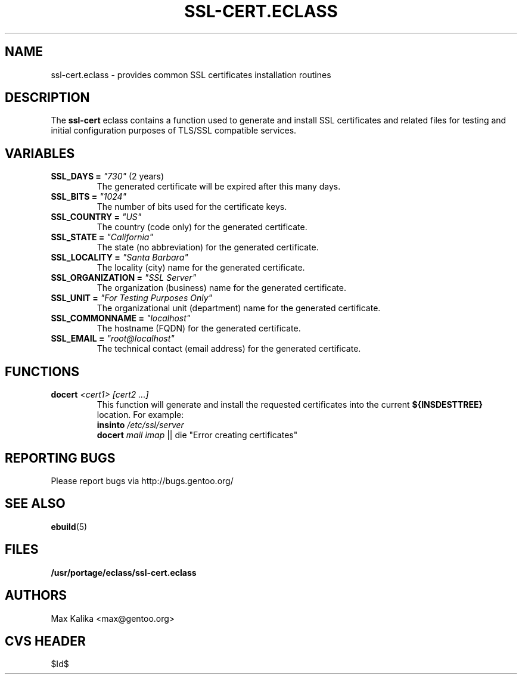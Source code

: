 .TH "SSL-CERT.ECLASS" "5" "Oct 2003" "Portage 2.0.51" "portage"
.SH "NAME"
ssl-cert.eclass \- provides common SSL certificates installation routines
.SH "DESCRIPTION"
The \fBssl-cert\fR eclass contains a function used to generate and
install SSL certificates and related files for testing and initial
configuration purposes of TLS/SSL compatible services.
.SH "VARIABLES"
.TP
\fBSSL_DAYS =\fR \fI"730"\fR (2 years)
The generated certificate will be expired after this many days.
.TP
\fBSSL_BITS =\fR \fI"1024"\fR
The number of bits used for the certificate keys.
.TP
\fBSSL_COUNTRY =\fR \fI"US"\fR
The country (code only) for the generated certificate.
.TP
\fBSSL_STATE =\fR \fI"California"\fR
The state (no abbreviation) for the generated certificate.
.TP
\fBSSL_LOCALITY =\fR \fI"Santa Barbara"\fR
The locality (city) name for the generated certificate.
.TP
\fBSSL_ORGANIZATION =\fR \fI"SSL Server"\fR
The organization (business) name for the generated certificate.
.TP
\fBSSL_UNIT =\fR \fI"For Testing Purposes Only"\fR
The organizational unit (department) name for the generated certificate.
.TP
\fBSSL_COMMONNAME =\fR \fI"localhost"\fR
The hostname (FQDN) for the generated certificate.
.TP
\fBSSL_EMAIL =\fR \fI"root@localhost"\fR
The technical contact (email address) for the generated certificate.
.SH "FUNCTIONS"
.TP
.B docert \fI<cert1>\fR \fI[cert2 ...]\fR
This function will generate and install the requested certificates into
the current \fB${INSDESTTREE}\fR location. For example:
.br
\fBinsinto\fR \fI/etc/ssl/server\fR
.br
\fBdocert\fR \fImail\fR \fIimap\fR || die "Error creating certificates"
.SH "REPORTING BUGS"
Please report bugs via http://bugs.gentoo.org/
.SH "SEE ALSO"
.BR ebuild (5)
.SH "FILES"
.BR /usr/portage/eclass/ssl-cert.eclass
.SH "AUTHORS"
Max Kalika <max@gentoo.org>
.SH "CVS HEADER"
$Id$
